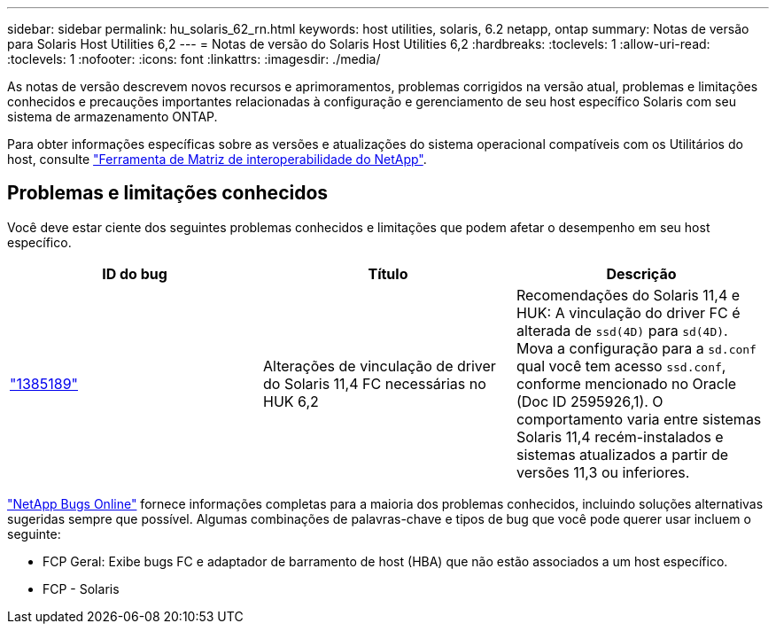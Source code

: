 ---
sidebar: sidebar 
permalink: hu_solaris_62_rn.html 
keywords: host utilities, solaris, 6.2 netapp, ontap 
summary: Notas de versão para Solaris Host Utilities 6,2 
---
= Notas de versão do Solaris Host Utilities 6,2
:hardbreaks:
:toclevels: 1
:allow-uri-read: 
:toclevels: 1
:nofooter: 
:icons: font
:linkattrs: 
:imagesdir: ./media/


[role="lead"]
As notas de versão descrevem novos recursos e aprimoramentos, problemas corrigidos na versão atual, problemas e limitações conhecidos e precauções importantes relacionadas à configuração e gerenciamento de seu host específico Solaris com seu sistema de armazenamento ONTAP.

Para obter informações específicas sobre as versões e atualizações do sistema operacional compatíveis com os Utilitários do host, consulte link:https://mysupport.netapp.com/matrix/imt.jsp?components=85803;&solution=1&isHWU&src=IMT["Ferramenta de Matriz de interoperabilidade do NetApp"^].



== Problemas e limitações conhecidos

Você deve estar ciente dos seguintes problemas conhecidos e limitações que podem afetar o desempenho em seu host específico.

[cols="3"]
|===
| ID do bug | Título | Descrição 


| link:https://mysupport.netapp.com/site/bugs-online/product/HOSTUTILITIES/BURT/1385189["1385189"^] | Alterações de vinculação de driver do Solaris 11,4 FC necessárias no HUK 6,2 | Recomendações do Solaris 11,4 e HUK: A vinculação do driver FC é alterada de `ssd(4D)` para `sd(4D)`. Mova a configuração para a `sd.conf` qual você tem acesso `ssd.conf`, conforme mencionado no Oracle (Doc ID 2595926,1). O comportamento varia entre sistemas Solaris 11,4 recém-instalados e sistemas atualizados a partir de versões 11,3 ou inferiores. 
|===
link:https://mysupport.netapp.com/site/["NetApp Bugs Online"^] fornece informações completas para a maioria dos problemas conhecidos, incluindo soluções alternativas sugeridas sempre que possível. Algumas combinações de palavras-chave e tipos de bug que você pode querer usar incluem o seguinte:

* FCP Geral: Exibe bugs FC e adaptador de barramento de host (HBA) que não estão associados a um host específico.
* FCP - Solaris

